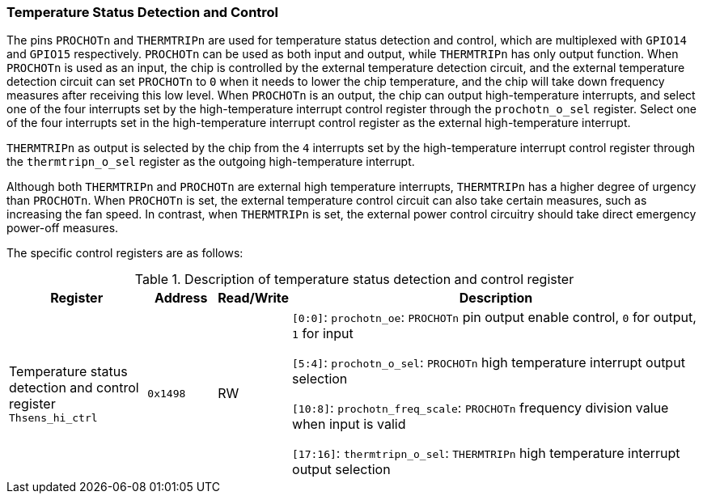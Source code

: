 [[temperature-status-detection-and-control]]
=== Temperature Status Detection and Control

The pins `PROCHOTn` and `THERMTRIPn` are used for temperature status detection and control, which are multiplexed with `GPIO14` and `GPIO15` respectively.
`PROCHOTn` can be used as both input and output, while `THERMTRIPn` has only output function.
When `PROCHOTn` is used as an input, the chip is controlled by the external temperature detection circuit, and the external temperature detection circuit can set `PROCHOTn` to `0` when it needs to lower the chip temperature, and the chip will take down frequency measures after receiving this low level.
When `PROCHOTn` is an output, the chip can output high-temperature interrupts, and select one of the four interrupts set by the high-temperature interrupt control register through the `prochotn_o_sel` register.
Select one of the four interrupts set in the high-temperature interrupt control register as the external high-temperature interrupt.

`THERMTRIPn` as output is selected by the chip from the `4` interrupts set by the high-temperature interrupt control register through the `thermtripn_o_sel` register as the outgoing high-temperature interrupt.

Although both `THERMTRIPn` and `PROCHOTn` are external high temperature interrupts, `THERMTRIPn` has a higher degree of urgency than `PROCHOTn`.
When `PROCHOTn` is set, the external temperature control circuit can also take certain measures, such as increasing the fan speed.
In contrast, when `THERMTRIPn` is set, the external power control circuitry should take direct emergency power-off measures.

The specific control registers are as follows:

[[description-of-temperature-status-detection-and-control]]
.Description of temperature status detection and control register
[%header,cols="2,1m,1,6"]
|===
|Register
d|Address
|Read/Write
|Description

|Temperature status detection and control register `Thsens_hi_ctrl`
|0x1498
|RW
|`[0:0]`: `prochotn_oe`: `PROCHOTn` pin output enable control, `0` for output, `1` for input

`[5:4]`: `prochotn_o_sel`: `PROCHOTn` high temperature interrupt output selection

`[10:8]`: `prochotn_freq_scale`: `PROCHOTn` frequency division value when input is valid

`[17:16]`: `thermtripn_o_sel`: `THERMTRIPn` high temperature interrupt output selection
|===
